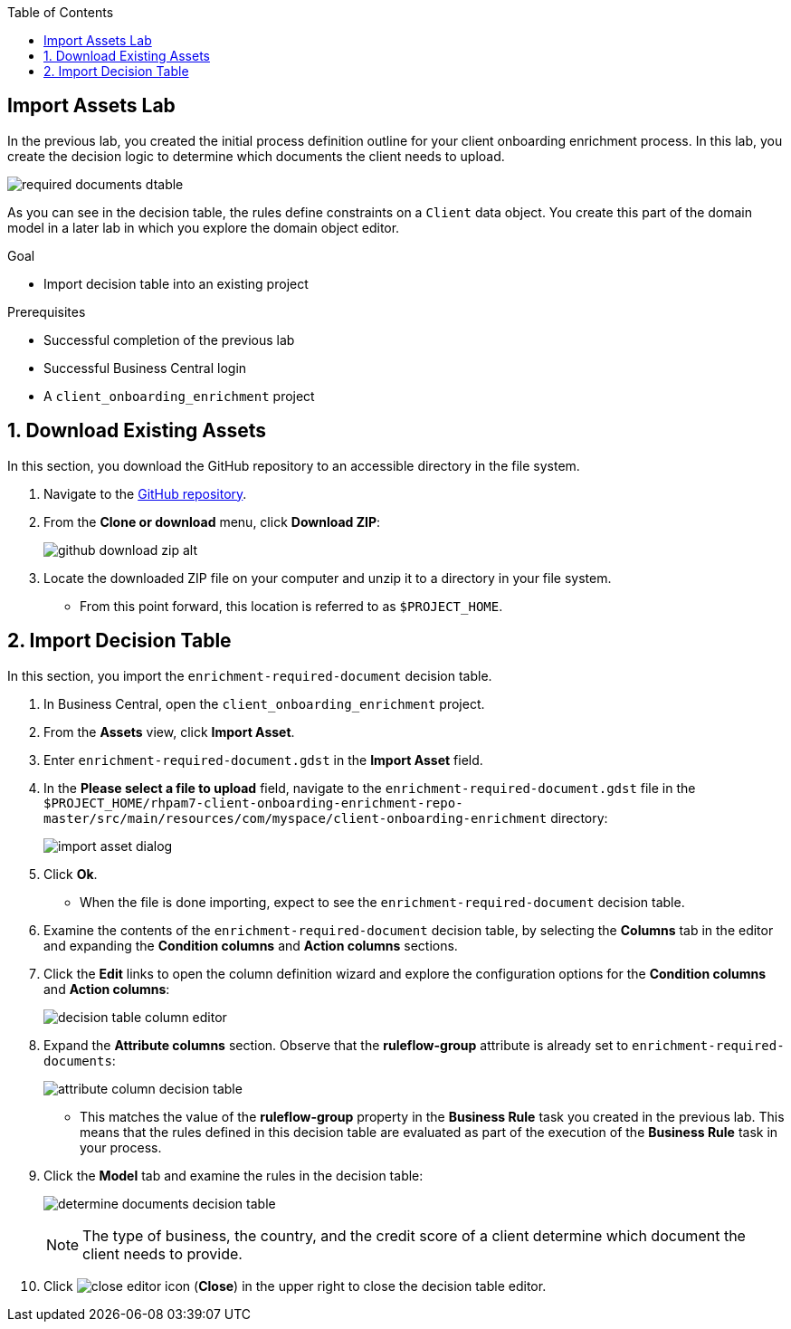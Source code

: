 :scrollbar:

:toc2:
:gitHub_repo: link:https://github.com/DuncanDoyle/rhpam7-client-onboarding-enrichment-repo[GitHub repository]
:linkattrs:

== Import Assets Lab

In the previous lab, you created the initial process definition outline for your client onboarding enrichment process. In this lab, you create the decision logic to determine which documents the client needs to upload.

image::images/required-documents-dtable.png[]

As you can see in the decision table, the rules define constraints on a `Client` data object. You create this part of the domain model in a later lab in which you explore the domain object editor.

.Goal
* Import decision table into an existing project

.Prerequisites
* Successful completion of the previous lab
* Successful Business Central login
* A `client_onboarding_enrichment` project

:numbered:

== Download Existing Assets

In this section, you download the GitHub repository to an accessible directory in the file system.

. Navigate to the {gitHub_repo}.
. From the *Clone or download* menu, click *Download ZIP*:
+
image::images/github-download-zip-alt.png[]
. Locate the downloaded ZIP file on your computer and unzip it to a directory in your file system.
* From this point forward, this location is referred to as `$PROJECT_HOME`.

== Import Decision Table

In this section, you import the `enrichment-required-document` decision table.

. In Business Central, open the `client_onboarding_enrichment` project.
. From the *Assets* view, click *Import Asset*.
. Enter `enrichment-required-document.gdst` in the *Import Asset* field.
. In the *Please select a file to upload* field, navigate to the `enrichment-required-document.gdst` file in the `$PROJECT_HOME/rhpam7-client-onboarding-enrichment-repo-master/src/main/resources/com/myspace/client-onboarding-enrichment` directory:
+
image::images/import-asset-dialog.png[]

. Click *Ok*.
* When the file is done importing, expect to see the `enrichment-required-document` decision table.
. Examine the contents of the `enrichment-required-document` decision table, by selecting the *Columns* tab in the editor and expanding the *Condition columns* and *Action columns* sections.
. Click the *Edit* links to open the column definition wizard and explore the configuration options for the *Condition columns* and *Action columns*:
+
image::images/decision-table-column-editor.png[]
. Expand the *Attribute columns* section. Observe that the *ruleflow-group* attribute is already set to `enrichment-required-documents`:
+
image::images/attribute-column-decision-table.png[]
* This matches the value of the *ruleflow-group* property in the *Business Rule* task you created in the previous lab. This means that the rules defined in this decision table are evaluated as part of the execution of the *Business Rule* task in your process.

. Click the *Model* tab and examine the rules in the decision table:
+
image:images/determine-documents-decision-table.png[]
+
NOTE: The type of business, the country, and the credit score of a client determine which document the client needs to provide.
. Click image:images/close_editor_icon.png[] (*Close*) in the upper right to close the decision table editor.
